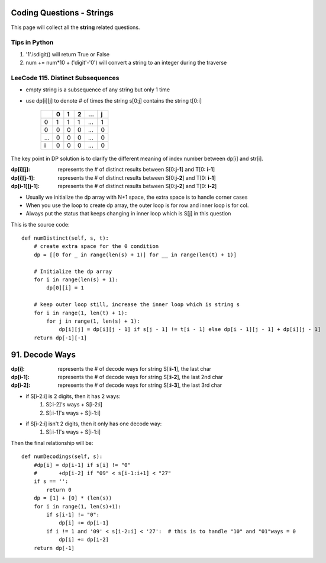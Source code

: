 Coding Questions - Strings
===========================
This page will collect all the **string** related questions.

Tips in Python
----------------------------------------
#. '1'.isdigit() will return True or False
#. num += num*10 + ('digit'-'0') will convert a string to an integer during the traverse


LeeCode 115. Distinct Subsequences
----------------------------------------

* empty string is a subsequence of any string but only 1 time
* use dp[i][j] to denote # of times the string s[0:j] contains the string t[0:i]

        +---+---+---+---+-----+---+
        |   | 0 | 1 | 2 | ... | j |
        +===+===+===+===+=====+===+
        | 0 | 1 | 1 | 1 | ... | 1 |
        +---+---+---+---+-----+---+
        | 0 | 0 | 0 | 0 | ... | 0 |
        +---+---+---+---+-----+---+
        |...| 0 | 0 | 0 | ... | 0 |
        +---+---+---+---+-----+---+
        | i | 0 | 0 | 0 | ... | 0 |
        +---+---+---+---+-----+---+           


The key point in DP solution is to clarify the different meaning of index number
between dp[i] and str[i].


:dp[i][j]:        represents the # of distinct results between S[0:**j-1**] and T[0: **i-1**]
:dp[i][j-1]:      represents the # of distinct results between S[0:**j-2**] and T[0: **i-1**]
:dp[i-1][j-1]:    represents the # of distinct results between S[0:**j-2**] and T[0: **i-2**]

* Usually we initialize the dp array with N+1 space, the extra space is to handle corner cases
* When you use the loop to create dp array, the outer loop is for row and inner loop is for col.
* Always put the status that keeps changing in inner loop which is S[j] in this question

This is the source code::

    def numDistinct(self, s, t):
        # create extra space for the 0 condition
        dp = [[0 for _ in range(len(s) + 1)] for __ in range(len(t) + 1)]

        # Initialize the dp array
        for i in range(len(s) + 1):
            dp[0][i] = 1

        # keep outer loop still, increase the inner loop which is string s
        for i in range(1, len(t) + 1):
            for j in range(1, len(s) + 1):
                dp[i][j] = dp[i][j - 1] if s[j - 1] != t[i - 1] else dp[i - 1][j - 1] + dp[i][j - 1]
        return dp[-1][-1]



91. Decode Ways
===========================

:dp[i]:     represents the # of decode ways for string S[:**i-1**], the last char
:dp[i-1]:   represents the # of decode ways for string S[:**i-2**], the last 2nd char
:dp[i-2]:   represents the # of decode ways for string S[:**i-3**], the last 3rd char

* if S[i-2:i] is 2 digits, then it has 2 ways:
                #. S[:i-2]'s ways + S[i-2:i]
                #. S[:i-1]'s ways + S[i-1:i]
* if S[i-2:i] isn't 2 digits, then it only has one decode way:
                #. S[:i-1]'s ways + S[i-1:i]

Then the final relationship will be::

    def numDecodings(self, s):
        #dp[i] = dp[i-1] if s[i] != "0"
        #       +dp[i-2] if "09" < s[i-1:i+1] < "27"
        if s == '':
            return 0
        dp = [1] + [0] * (len(s))
        for i in range(1, len(s)+1):
            if s[i-1] != "0":
                dp[i] += dp[i-1]
            if i != 1 and '09' < s[i-2:i] < '27':  # this is to handle "10" and "01"ways = 0
                dp[i] += dp[i-2]
        return dp[-1]

